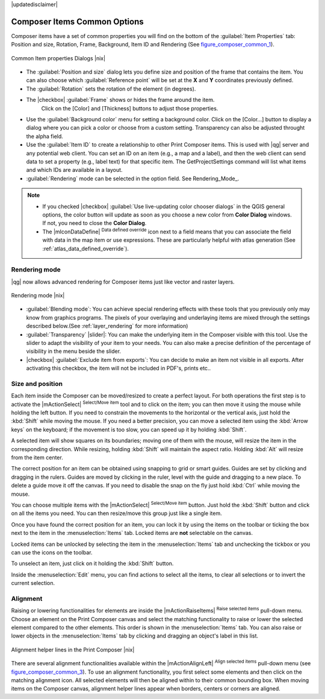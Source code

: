 |updatedisclaimer|


Composer Items Common Options
==============================

Composer items have a set of common properties you will find on the bottom of the :guilabel:`Item Properties` tab: Position and size, Rotation, Frame,
Background, Item ID and Rendering (See figure_composer_common_1_).

.. _Figure_composer_common_1:

.. only:: html

   **Figure Composer Common 1:**

.. figure:: /static/user_manual/print_composer/common_properties.png
   :align: center

   Common Item properties Dialogs |nix|

.. _Frame_Dialog:

* The :guilabel:`Position and size` dialog lets you define size and position of the frame that contains the item. You can also choose
  which :guilabel:`Reference point` will be set at the **X** and **Y** coordinates previously defined.
* The :guilabel:`Rotation` sets the rotation of the element (in degrees).
* The |checkbox| :guilabel:`Frame` shows or hides the frame around the item.
   Click on the [Color] and [Thickness] buttons to adjust those properties.
* Use the :guilabel:`Background color` menu for setting a background color.
  Click on the [Color...] button to display a dialog where you can pick a color or choose from a custom setting. 
  Transparency can also be adjusted throught the alpha field.  
* Use the :guilabel:`Item ID` to create a relationship to other Print Composer items. This is used with |qg| server and any potential web 
  client. You can set an ID on an item (e.g., a map and a label), and then the web client can send data to set a property 
  (e.g., label text) for that specific item. The GetProjectSettings command will list what items and which IDs are available in a layout.
* :guilabel:`Rendering` mode can be selected in the option field. See Rendering_Mode_.

.. note:: 

   * If you checked |checkbox| :guilabel:`Use live-updating color chooser dialogs`
     in the QGIS general options, the color button will update as soon as you 
     choose a new color from **Color Dialog** windows. If not, you need to 
     close the **Color Dialog**.
   * The |mIconDataDefine| :sup:`Data defined override` icon next to a field 
     means that you can associate the field with data in the map item or use 
     expressions. These are particularly helpful with atlas generation 
     (See :ref:`atlas_data_defined_override`).


.. index:: Rendering_Mode

.. _Composer_Rendering_Mode:

Rendering mode
--------------

|qg| now allows advanced rendering for Composer items just like vector and raster layers.

.. _figure_composer_common_2:

.. only:: html

   **Figure Composer common 2:**

.. figure:: /static/user_manual/print_composer/rendering_mode.png
   :align: center

   Rendering mode |nix|

* :guilabel:`Blending mode`: You can achieve special rendering effects with these tools that you previously only may know from graphics programs. The pixels of your overlaying and underlaying items are mixed through the settings described below.(See :ref:`layer_rendering` for more information)
* :guilabel:`Transparency` |slider|: You can make the underlying item in the Composer visible with this tool. Use the slider to adapt the visibility of your item to your needs.
  You can also make a precise definition of the percentage of visibility in the menu beside the slider.
* |checkbox| :guilabel:`Exclude item from exports`: You can decide to make an item not visible in all exports. After activating this checkbox, the item will not be included in PDF's, prints etc.. 


Size and position
------------------

Each item inside the Composer can be moved/resized to create a perfect layout.
For both operations the first step is to activate the |mActionSelect| :sup:`Select/Move item` tool and to click on the item; you can then move it using the mouse while holding the left button. 
If you need to constrain the movements to the horizontal or the vertical axis, just hold 
the :kbd:`Shift` while moving the mouse.
If you need a better precision, you can move a selected item using the :kbd:`Arrow keys` on the keyboard; 
if the movement is too slow, you can speed up it by holding :kbd:`Shift`.

A selected item will show squares on its boundaries; moving one of them with the mouse, will resize the item in the corresponding direction. While resizing, 
holding :kbd:`Shift` will maintain the aspect ratio. Holding :kbd:`Alt` will 
resize from the item center.

The correct position for an item can be obtained using snapping to grid or 
smart guides. Guides are set by clicking and dragging in the rulers. Guides are 
moved by clicking in the ruler, level with the guide and dragging to a new 
place. To delete a guide move it off the canvas. If you need to disable the 
snap on the fly just hold :kbd:`Ctrl` while moving the mouse.

You can choose multiple items with the |mActionSelect| :sup:`Select/Move item` button. 
Just hold the :kbd:`Shift` button and click on all the items you need. You can then resize/move this group just like a single item.

Once you have found the correct position for an item, you can lock it by using 
the items on the toolbar or ticking the box next to the item in the 
:menuselection:`Items` tab. Locked items are **not** selectable on the canvas. 

Locked items can be unlocked by selecting the item in the 
:menuselection:`Items` tab and unchecking the tickbox or you can use the icons 
on the toolbar.

To unselect an item, just click on it holding the :kbd:`Shift` button.

Inside the :menuselection:`Edit` menu, you can find actions to select all the items, to clear all selections or 
to invert the current selection.


.. index:: Items_Alignment

Alignment
----------

Raising or lowering functionalities for elements are inside the |mActionRaiseItems|
:sup:`Raise selected items` pull-down menu. Choose an element on the Print Composer
canvas and select the matching functionality to raise or lower the selected
element compared to the other elements. This order is 
shown in the :menuselection:`Items` tab. You can also raise or lower objects 
in the :menuselection:`Items` tab by clicking and dragging an object's label 
in this list.

.. _figure_composer_common_3:

.. only:: html

   **Figure Composer Common 3:**

.. figure:: /static/user_manual/print_composer/alignment_lines.png
   :align: center

   Alignment helper lines in the Print Composer |nix|

There are several alignment functionalities available within the |mActionAlignLeft|
:sup:`Align selected items` pull-down menu (see figure_composer_common_3_). To use an
alignment functionality, you first select some elements and then click on the
matching alignment icon. All selected elements will then be aligned within to their common bounding box.
When moving items on the Composer canvas, alignment helper lines appear when borders, centers or corners are aligned.

